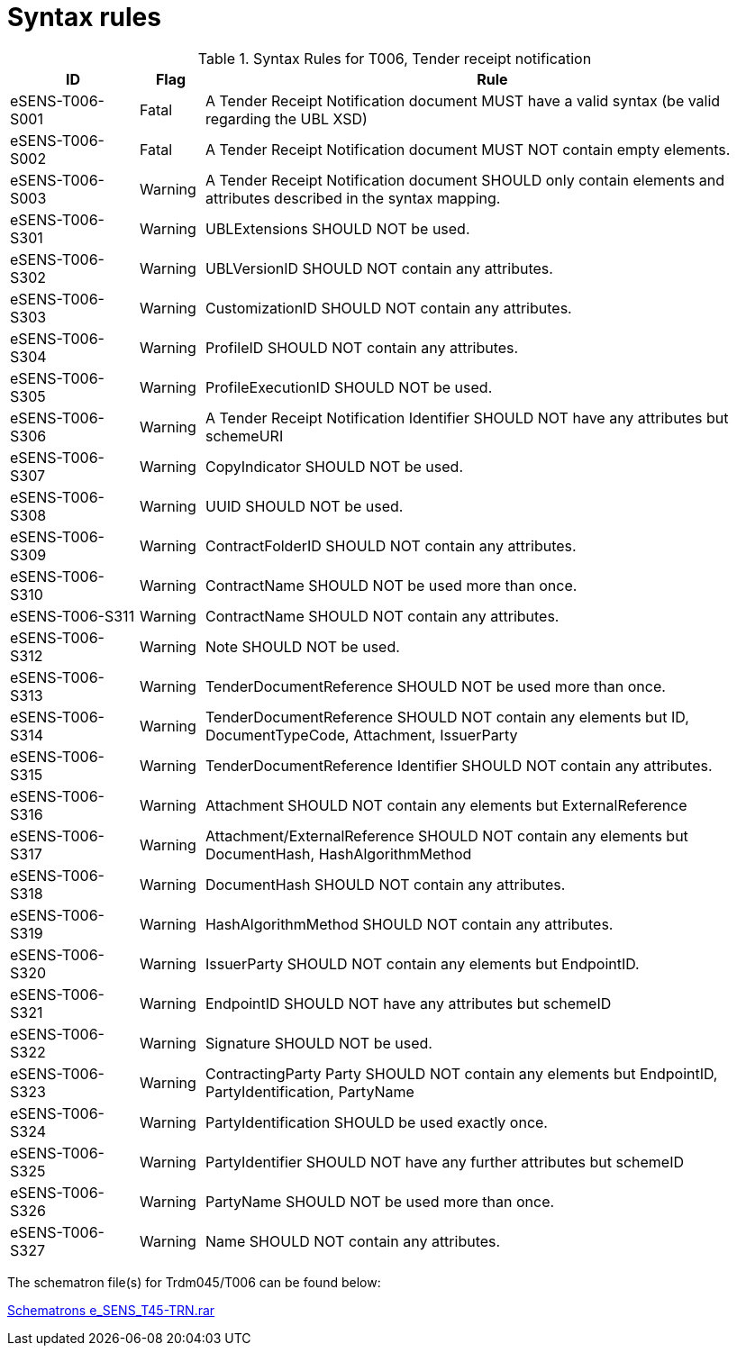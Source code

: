 
= Syntax rules


[cols="2,1,9", options="header"]
.Syntax Rules for T006, Tender receipt notification
|===
| ID | Flag | Rule
| eSENS-T006-S001 | Fatal | A Tender Receipt Notification document MUST have a valid syntax (be valid regarding the UBL XSD)
| eSENS-T006-S002 | Fatal | A Tender Receipt Notification document MUST NOT contain empty elements.
| eSENS-T006-S003 | Warning | A Tender Receipt Notification document SHOULD only contain elements and attributes described in the syntax mapping.
| eSENS-T006-S301 | Warning | UBLExtensions SHOULD NOT be used.
| eSENS-T006-S302 | Warning | UBLVersionID SHOULD NOT contain any attributes.
| eSENS-T006-S303 | Warning | CustomizationID SHOULD NOT contain any attributes.
| eSENS-T006-S304 | Warning | ProfileID SHOULD NOT contain any attributes.
| eSENS-T006-S305 | Warning | ProfileExecutionID SHOULD NOT be used.
| eSENS-T006-S306 | Warning | A Tender Receipt Notification Identifier SHOULD NOT have any attributes but schemeURI
| eSENS-T006-S307 | Warning | CopyIndicator SHOULD NOT be used.
| eSENS-T006-S308 | Warning | UUID SHOULD NOT be used.
| eSENS-T006-S309 | Warning | ContractFolderID SHOULD NOT contain any attributes.
| eSENS-T006-S310 | Warning | ContractName SHOULD NOT be used more than once.
| eSENS-T006-S311 | Warning | ContractName SHOULD NOT contain any attributes.
| eSENS-T006-S312 | Warning | Note SHOULD NOT be used.
| eSENS-T006-S313 | Warning | TenderDocumentReference SHOULD NOT be used more than once.
| eSENS-T006-S314 | Warning | TenderDocumentReference SHOULD NOT contain any elements but ID, DocumentTypeCode, Attachment, IssuerParty
| eSENS-T006-S315 | Warning | TenderDocumentReference Identifier SHOULD NOT contain any attributes.
| eSENS-T006-S316 | Warning | Attachment SHOULD NOT contain any elements but ExternalReference
| eSENS-T006-S317 | Warning | Attachment/ExternalReference SHOULD NOT contain any elements but DocumentHash, HashAlgorithmMethod
| eSENS-T006-S318 | Warning | DocumentHash SHOULD NOT contain any attributes.
| eSENS-T006-S319 | Warning | HashAlgorithmMethod SHOULD NOT contain any attributes.
| eSENS-T006-S320 | Warning | IssuerParty SHOULD NOT contain any elements but EndpointID.
| eSENS-T006-S321 | Warning | EndpointID SHOULD NOT have any attributes but schemeID
| eSENS-T006-S322 | Warning | Signature SHOULD NOT be used.
| eSENS-T006-S323 | Warning | ContractingParty Party SHOULD NOT contain any elements but EndpointID, PartyIdentification, PartyName
| eSENS-T006-S324 | Warning | PartyIdentification SHOULD be used exactly once.
| eSENS-T006-S325 | Warning | PartyIdentifier SHOULD NOT have any further attributes but schemeID
| eSENS-T006-S326 | Warning | PartyName SHOULD NOT be used more than once.
| eSENS-T006-S327 | Warning | Name SHOULD NOT contain any attributes.

|===

The schematron file(s) for Trdm045/T006 can be found below:

http://wiki.ds.unipi.gr/download/attachments/31424767/Schematrons%20e_SENS_BIS54_T45-TRN.rar?version=1&modificationDate=1486489862000&api=v2[Schematrons e_SENS_T45-TRN.rar]
